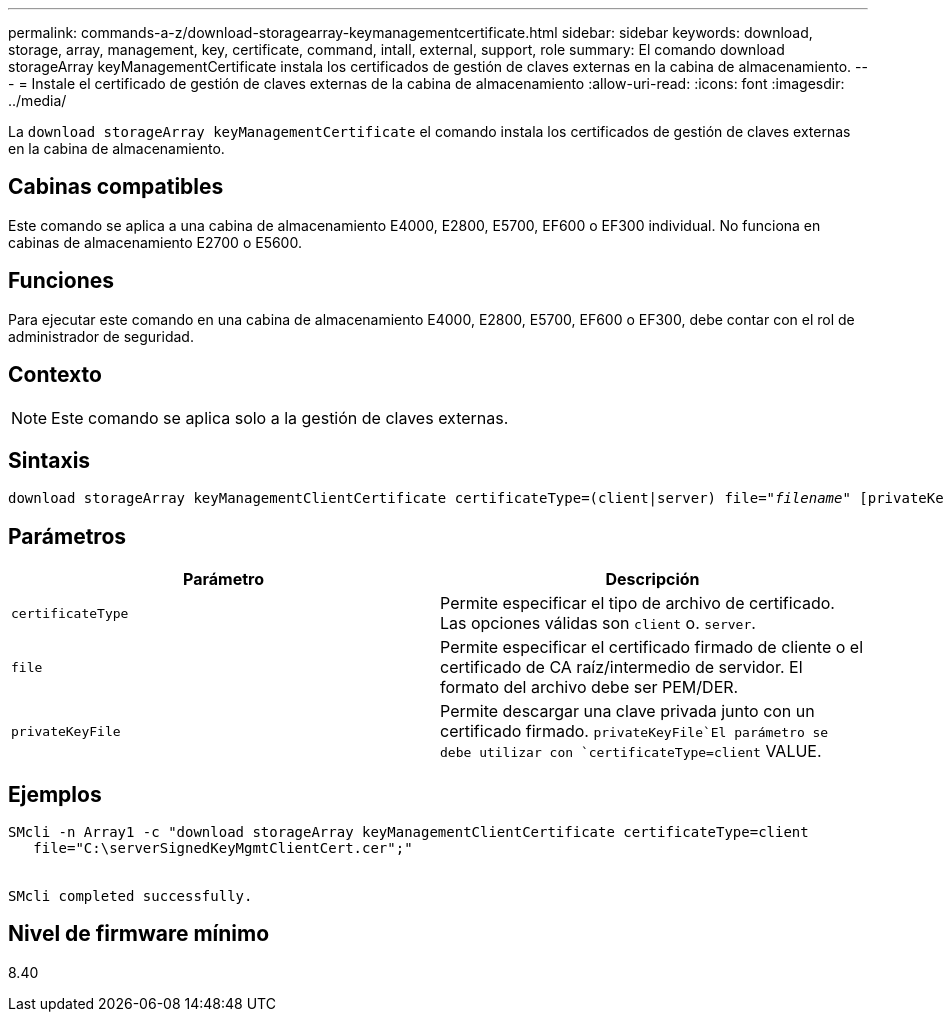 ---
permalink: commands-a-z/download-storagearray-keymanagementcertificate.html 
sidebar: sidebar 
keywords: download, storage, array, management, key, certificate, command, intall, external, support, role 
summary: El comando download storageArray keyManagementCertificate instala los certificados de gestión de claves externas en la cabina de almacenamiento. 
---
= Instale el certificado de gestión de claves externas de la cabina de almacenamiento
:allow-uri-read: 
:icons: font
:imagesdir: ../media/


[role="lead"]
La `download storageArray keyManagementCertificate` el comando instala los certificados de gestión de claves externas en la cabina de almacenamiento.



== Cabinas compatibles

Este comando se aplica a una cabina de almacenamiento E4000, E2800, E5700, EF600 o EF300 individual. No funciona en cabinas de almacenamiento E2700 o E5600.



== Funciones

Para ejecutar este comando en una cabina de almacenamiento E4000, E2800, E5700, EF600 o EF300, debe contar con el rol de administrador de seguridad.



== Contexto

[NOTE]
====
Este comando se aplica solo a la gestión de claves externas.

====


== Sintaxis

[source, cli, subs="+macros"]
----
pass:quotes[download storageArray keyManagementClientCertificate certificateType=(client|server) file="_filename_" [privateKeyFile = "keyFileName"]]
----


== Parámetros

[cols="2*"]
|===
| Parámetro | Descripción 


 a| 
`certificateType`
 a| 
Permite especificar el tipo de archivo de certificado. Las opciones válidas son `client` o. `server`.



 a| 
`file`
 a| 
Permite especificar el certificado firmado de cliente o el certificado de CA raíz/intermedio de servidor. El formato del archivo debe ser PEM/DER.



 a| 
`privateKeyFile`
 a| 
Permite descargar una clave privada junto con un certificado firmado.  `privateKeyFile`El parámetro se debe utilizar con `certificateType=client` VALUE.

|===


== Ejemplos

[listing]
----

SMcli -n Array1 -c "download storageArray keyManagementClientCertificate certificateType=client
   file="C:\serverSignedKeyMgmtClientCert.cer";"


SMcli completed successfully.
----


== Nivel de firmware mínimo

8.40
